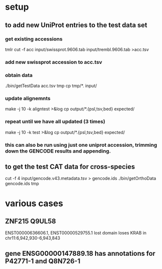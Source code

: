 * setup
** to add new UniProt entries to the test data set
*** get existing accessions
tmlr cut -f acc input/swissprot.9606.tab input/trembl.9606.tab >acc.tsv
*** add new swissprot accession to acc.tsv
*** obtain data 
./bin/getTestData acc.tsv tmp
cp tmp/*. input/
*** update alignemnts 
make -j 10 -k aligntest >&log
cp output/*.{psl,tsv,bed} expected/
*** repeat until we have all updated (3 times)
make -j 10 -k test >&log
cp output/*.{psl,tsv,bed} expected/

*** this can also be run using just one uniprot accession, trimming down the GENCODE results and appending.

** to get the test CAT data for cross-species 

cut -f 4 input/gencode.v43.metadata.tsv > gencode.ids
./bin/getOrthoData gencode.ids tmp


* various cases

** ZNF215  Q9UL58
ENST00000636606.1, ENST00000529755.1  lost domain
loses KRAB in chr11:6,942,930-6,943,843

** gene ENSG00000147889.18 has annotations for P42771-1 and Q8N726-1
